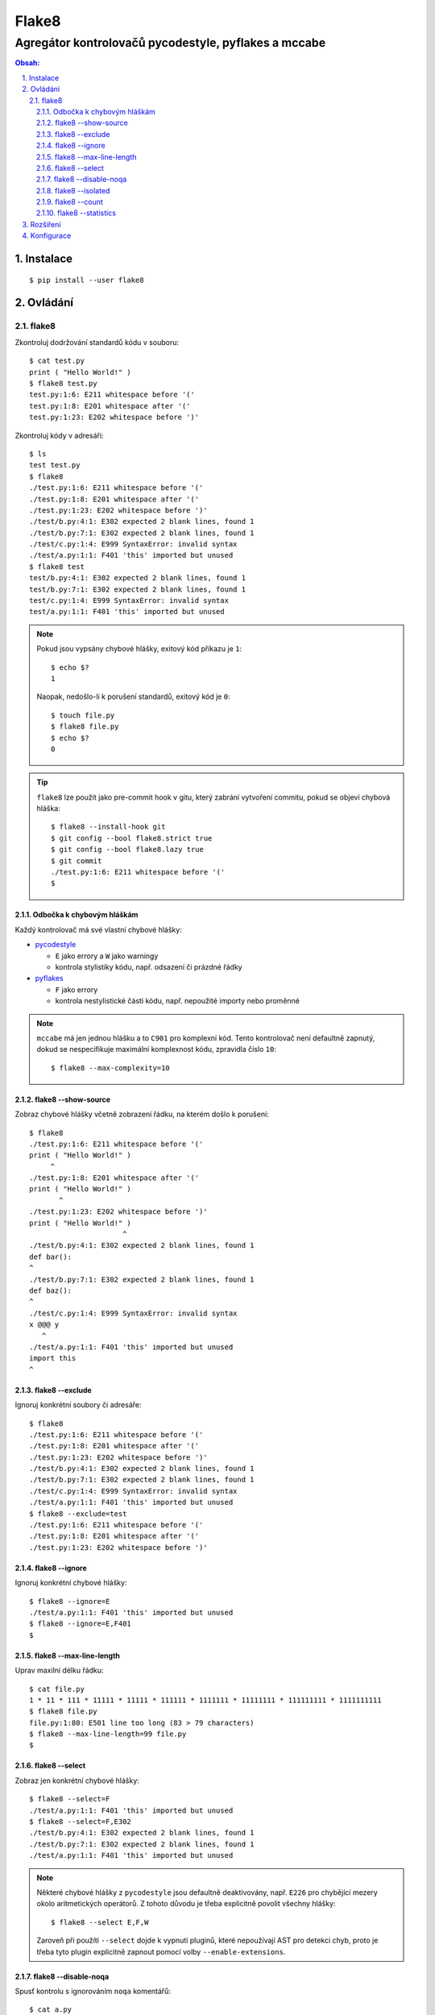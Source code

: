 ========
 Flake8
========
-------------------------------------------------------
 Agregátor kontrolovačů pycodestyle, pyflakes a mccabe
-------------------------------------------------------

.. contents:: Obsah:

.. sectnum::
   :depth: 3
   :suffix: .

Instalace
=========

::

   $ pip install --user flake8

Ovládání
========

flake8
------

Zkontroluj dodržování standardů kódu v souboru::

   $ cat test.py
   print ( "Hello World!" )
   $ flake8 test.py
   test.py:1:6: E211 whitespace before '('
   test.py:1:8: E201 whitespace after '('
   test.py:1:23: E202 whitespace before ')'

Zkontroluj kódy v adresáři::

   $ ls
   test test.py
   $ flake8
   ./test.py:1:6: E211 whitespace before '('
   ./test.py:1:8: E201 whitespace after '('
   ./test.py:1:23: E202 whitespace before ')'
   ./test/b.py:4:1: E302 expected 2 blank lines, found 1
   ./test/b.py:7:1: E302 expected 2 blank lines, found 1
   ./test/c.py:1:4: E999 SyntaxError: invalid syntax
   ./test/a.py:1:1: F401 'this' imported but unused
   $ flake8 test
   test/b.py:4:1: E302 expected 2 blank lines, found 1
   test/b.py:7:1: E302 expected 2 blank lines, found 1
   test/c.py:1:4: E999 SyntaxError: invalid syntax
   test/a.py:1:1: F401 'this' imported but unused

.. note::

   Pokud jsou vypsány chybové hlášky, exitový kód příkazu je ``1``::

      $ echo $?
      1

   Naopak, nedošlo-li k porušení standardů, exitový kód je ``0``::

      $ touch file.py
      $ flake8 file.py
      $ echo $?
      0

.. tip::

   ``flake8`` lze použít jako pre-commit hook v gitu, který zabrání vytvoření
   commitu, pokud se objeví chybová hláška::

      $ flake8 --install-hook git
      $ git config --bool flake8.strict true
      $ git config --bool flake8.lazy true
      $ git commit
      ./test.py:1:6: E211 whitespace before '('
      $

Odbočka k chybovým hláškám
^^^^^^^^^^^^^^^^^^^^^^^^^^

Každý kontrolovač má své vlastní chybové hlášky:

* `pycodestyle <https://pycodestyle.readthedocs.io/en/latest/intro.html#error-codes>`_

  * ``E`` jako errory a ``W`` jako warningy
  * kontrola stylistiky kódu, např. odsazení či prázdné řádky

* `pyflakes <http://flake8.pycqa.org/en/latest/user/error-codes.html#error-violation-codes>`_

  * ``F`` jako errory
  * kontrola nestylistické části kódu, např. nepoužité importy nebo proměnné

.. note::

   ``mccabe`` má jen jednou hlášku a to ``C901`` pro komplexní kód. Tento
   kontrolovač není defaultně zapnutý, dokud se nespecifikuje maximální
   komplexnost kódu, zpravidla číslo ``10``::

      $ flake8 --max-complexity=10

flake8 --show-source
^^^^^^^^^^^^^^^^^^^^

Zobraz chybové hlášky včetně zobrazení řádku, na kterém došlo k porušení::

   $ flake8
   ./test.py:1:6: E211 whitespace before '('
   print ( "Hello World!" )
        ^
   ./test.py:1:8: E201 whitespace after '('
   print ( "Hello World!" )
          ^
   ./test.py:1:23: E202 whitespace before ')'
   print ( "Hello World!" )
                         ^
   ./test/b.py:4:1: E302 expected 2 blank lines, found 1
   def bar():
   ^
   ./test/b.py:7:1: E302 expected 2 blank lines, found 1
   def baz():
   ^
   ./test/c.py:1:4: E999 SyntaxError: invalid syntax
   x @@@ y
      ^
   ./test/a.py:1:1: F401 'this' imported but unused
   import this
   ^

flake8 --exclude
^^^^^^^^^^^^^^^^

Ignoruj konkrétní soubory či adresáře::

   $ flake8
   ./test.py:1:6: E211 whitespace before '('
   ./test.py:1:8: E201 whitespace after '('
   ./test.py:1:23: E202 whitespace before ')'
   ./test/b.py:4:1: E302 expected 2 blank lines, found 1
   ./test/b.py:7:1: E302 expected 2 blank lines, found 1
   ./test/c.py:1:4: E999 SyntaxError: invalid syntax
   ./test/a.py:1:1: F401 'this' imported but unused
   $ flake8 --exclude=test
   ./test.py:1:6: E211 whitespace before '('
   ./test.py:1:8: E201 whitespace after '('
   ./test.py:1:23: E202 whitespace before ')'

flake8 --ignore
^^^^^^^^^^^^^^^

Ignoruj konkrétní chybové hlášky::

   $ flake8 --ignore=E
   ./test/a.py:1:1: F401 'this' imported but unused
   $ flake8 --ignore=E,F401
   $

flake8 --max-line-length
^^^^^^^^^^^^^^^^^^^^^^^^

Uprav maxilní délku řádku::

   $ cat file.py
   1 * 11 * 111 * 11111 * 11111 * 111111 * 1111111 * 11111111 * 111111111 * 1111111111
   $ flake8 file.py
   file.py:1:80: E501 line too long (83 > 79 characters)
   $ flake8 --max-line-length=99 file.py
   $

flake8 --select
^^^^^^^^^^^^^^^

Zobraz jen konkrétní chybové hlášky::

   $ flake8 --select=F
   ./test/a.py:1:1: F401 'this' imported but unused
   $ flake8 --select=F,E302
   ./test/b.py:4:1: E302 expected 2 blank lines, found 1
   ./test/b.py:7:1: E302 expected 2 blank lines, found 1
   ./test/a.py:1:1: F401 'this' imported but unused

.. note::

   Některé chybové hlášky z ``pycodestyle`` jsou defaultně deaktivovány, např.
   ``E226`` pro chybějící mezery okolo aritmetických operátorů. Z tohoto důvodu
   je třeba explicitně povolit všechny hlášky::

      $ flake8 --select E,F,W

   Zaroveň při použítí ``--select`` dojde k vypnutí pluginů, které nepoužívají
   AST pro detekci chyb, proto je třeba tyto plugin explicitně zapnout pomocí
   volby ``--enable-extensions``.

flake8 --disable-noqa
^^^^^^^^^^^^^^^^^^^^^

Spusť kontrolu s ignorováním ``noqa`` komentářů::

   $ cat a.py
   import this
   $ flake8 a.py
   a.py:1:1: F401 'this' imported but unused
   $ cat b.py
   import this  # noqa
   $ flake8 b.py
   $
   $ flake8 --disable-noqa b.py
   b.py:1:1: F401 'this' imported but unused

.. note::

   Speciální ``noqa`` (Not Quality Assurance) komentáře lze i specifikovat na
   konkrétní kódy chybových hlášek::

      # noqa: E731,E123

flake8 --isolated
^^^^^^^^^^^^^^^^^

Spusť kontrolu s ignorováním konfiguračního souboru::

   $ flake8 --isolated

flake8 --count
^^^^^^^^^^^^^^

Zobraz na konci výstupu počet porušení::

   $ flake8 --count
   ./test.py:1:6: E211 whitespace before '('
   ./test.py:1:8: E201 whitespace after '('
   ./test.py:1:23: E202 whitespace before ')'
   ./test/b.py:4:1: E302 expected 2 blank lines, found 1
   ./test/b.py:7:1: E302 expected 2 blank lines, found 1
   ./test/c.py:1:4: E999 SyntaxError: invalid syntax
   ./test/a.py:1:1: F401 'this' imported but unused
   7

flake8 --statistics
^^^^^^^^^^^^^^^^^^^

Zobraz na konci výstupu statistiku porušení::

   $ flake8 --statistics
   ./test.py:1:6: E211 whitespace before '('
   ./test.py:1:8: E201 whitespace after '('
   ./test.py:1:23: E202 whitespace before ')'
   ./test/b.py:4:1: E302 expected 2 blank lines, found 1
   ./test/b.py:7:1: E302 expected 2 blank lines, found 1
   ./test/c.py:1:4: E999 SyntaxError: invalid syntax
   ./test/a.py:1:1: F401 'this' imported but unused
   1     E201 whitespace after '('
   1     E202 whitespace before ')'
   1     E211 whitespace before '('
   2     E302 expected 2 blank lines, found 1
   1     E999 SyntaxError: invalid syntax
   1     F401 'this' imported but unused

Rozšíření
=========

Pro ``flake8`` existuje několik pluginů, které rozšiřují jeho funkčnost. Pokud
jsou tyto pluginy nainstalovány, tak je ``flake8`` automaticky detekuje a
použije::

   $ pip install --user flake8-print
   $ flake8 --help | tail -2
   Installed plugins: flake8-print: 3.0.1, mccabe: 0.6.1, pycodestyle: 2.3.1,
   pyflakes: 1.6.0

.. note::

   Pluginy mohou být defaultně vypnuty nebo upozaděny kvůli ``--select`` volbě,
   není-li nastaveno jinak::

      $ flake8 file.py
      $ flake8 --enable-extensions=T file.py
      ./file.py:1:1: T001 print found.

Konfigurace
===========

Některé volby příkazu ``flake8`` lze uložit do konfiguračního souboru,
zpravidla se jedná o ``setup.cfg`` soubor ve formátu ``INI`` v rootu projektu::

   [flake8]
   # disable-noqa = True
   # enable-extensions = T
   exclude = docs,tests
   # ignore = F401
   max-complexity = 10
   max-line-length = 99
   select = E,F,W
